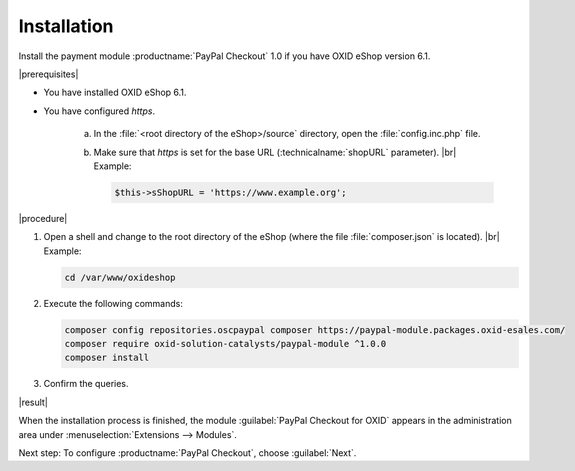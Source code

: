 Installation
============

Install the payment module :productname:`PayPal Checkout` 1.0 if you have OXID eShop version 6.1.

|prerequisites|

* You have installed OXID eShop 6.1.
* You have configured `https`.

   a. In the :file:`<root directory of the eShop>/source` directory, open the :file:`config.inc.php` file.
   b. Make sure that `https` is set for the base URL (:technicalname:`shopURL` parameter).
      |br|
      Example:

      .. code::

         $this->sShopURL = 'https://www.example.org';

|procedure|

1. Open a shell and change to the root directory of the eShop (where the file :file:`composer.json` is located).
   |br|
   Example:

   .. code:: bash

      cd /var/www/oxideshop

#. Execute the following commands:

   .. code:: bash

      composer config repositories.oscpaypal composer https://paypal-module.packages.oxid-esales.com/
      composer require oxid-solution-catalysts/paypal-module ^1.0.0
      composer install

#. Confirm the queries.

|result|

When the installation process is finished, the module :guilabel:`PayPal Checkout for OXID` appears in the administration area under :menuselection:`Extensions --> Modules`.


.. todo: #tbd Add image


Next step: To configure :productname:`PayPal Checkout`, choose :guilabel:`Next`.



.. Internal: oxdajq, status:

